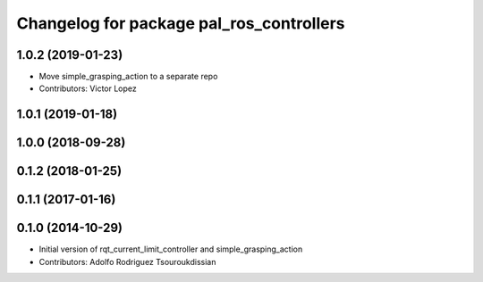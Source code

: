 ^^^^^^^^^^^^^^^^^^^^^^^^^^^^^^^^^^^^^^^^^
Changelog for package pal_ros_controllers
^^^^^^^^^^^^^^^^^^^^^^^^^^^^^^^^^^^^^^^^^

1.0.2 (2019-01-23)
------------------
* Move simple_grasping_action to a separate repo
* Contributors: Victor Lopez

1.0.1 (2019-01-18)
------------------

1.0.0 (2018-09-28)
------------------

0.1.2 (2018-01-25)
------------------

0.1.1 (2017-01-16)
------------------

0.1.0 (2014-10-29)
------------------
* Initial version of rqt_current_limit_controller and simple_grasping_action
* Contributors: Adolfo Rodriguez Tsouroukdissian
